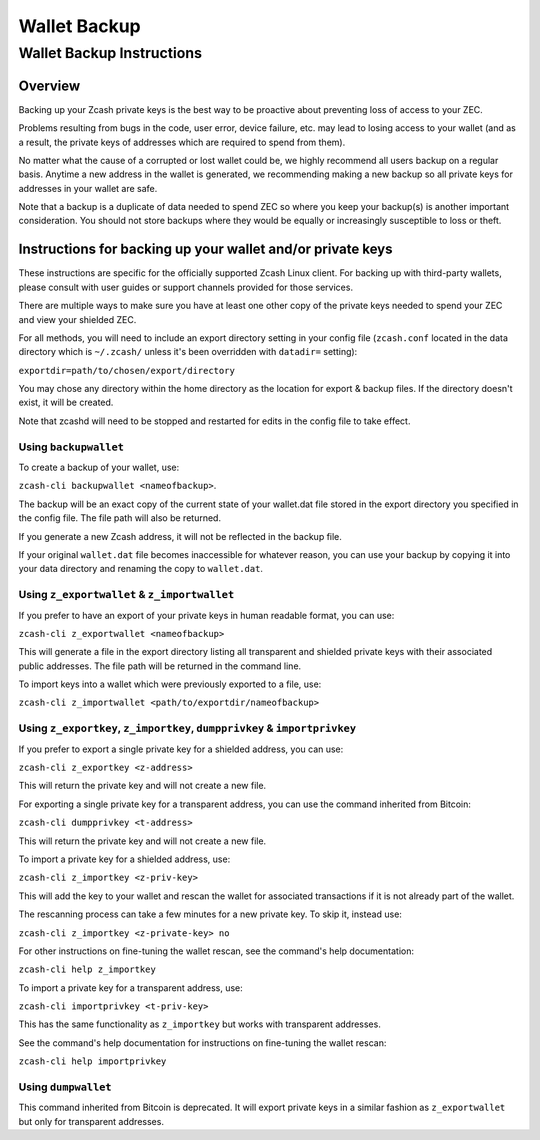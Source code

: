 =============
Wallet Backup
=============

Wallet Backup Instructions
==========================

Overview
--------

Backing up your Zcash private keys is the best way to be proactive about
preventing loss of access to your ZEC.

Problems resulting from bugs in the code, user error, device failure,
etc. may lead to losing access to your wallet (and as a result, the
private keys of addresses which are required to spend from them).

No matter what the cause of a corrupted or lost wallet could be, we
highly recommend all users backup on a regular basis. Anytime a new
address in the wallet is generated, we recommending making a new backup
so all private keys for addresses in your wallet are safe.

Note that a backup is a duplicate of data needed to spend ZEC so where
you keep your backup(s) is another important consideration. You should
not store backups where they would be equally or increasingly
susceptible to loss or theft.

Instructions for backing up your wallet and/or private keys
-----------------------------------------------------------

These instructions are specific for the officially supported Zcash Linux
client. For backing up with third-party wallets, please consult with
user guides or support channels provided for those services.

There are multiple ways to make sure you have at least one other copy of
the private keys needed to spend your ZEC and view your shielded ZEC.

For all methods, you will need to include an export directory setting in
your config file (``zcash.conf`` located in the data directory which is
``~/.zcash/`` unless it's been overridden with ``datadir=`` setting):

``exportdir=path/to/chosen/export/directory``

You may chose any directory within the home directory as the location
for export & backup files. If the directory doesn't exist, it will be
created.

Note that zcashd will need to be stopped and restarted for edits in the
config file to take effect.

Using ``backupwallet``
~~~~~~~~~~~~~~~~~~~~~~

To create a backup of your wallet, use:

``zcash-cli backupwallet <nameofbackup>``.

The backup will be an exact copy of the current state of your wallet.dat
file stored in the export directory you specified in the config file.
The file path will also be returned.

If you generate a new Zcash address, it will not be reflected in the
backup file.

If your original ``wallet.dat`` file becomes inaccessible for whatever
reason, you can use your backup by copying it into your data directory
and renaming the copy to ``wallet.dat``.

Using ``z_exportwallet`` & ``z_importwallet``
~~~~~~~~~~~~~~~~~~~~~~~~~~~~~~~~~~~~~~~~~~~~~

If you prefer to have an export of your private keys in human readable
format, you can use:

``zcash-cli z_exportwallet <nameofbackup>``

This will generate a file in the export directory listing all
transparent and shielded private keys with their associated public
addresses. The file path will be returned in the command line.

To import keys into a wallet which were previously exported to a file,
use:

``zcash-cli z_importwallet <path/to/exportdir/nameofbackup>``

Using ``z_exportkey``, ``z_importkey``, ``dumpprivkey`` & ``importprivkey``
~~~~~~~~~~~~~~~~~~~~~~~~~~~~~~~~~~~~~~~~~~~~~~~~~~~~~~~~~~~~~~~~~~~~~~~~~~~

If you prefer to export a single private key for a shielded address, you
can use:

``zcash-cli z_exportkey <z-address>``

This will return the private key and will not create a new file.

For exporting a single private key for a transparent address, you can
use the command inherited from Bitcoin:

``zcash-cli dumpprivkey <t-address>``

This will return the private key and will not create a new file.

To import a private key for a shielded address, use:

``zcash-cli z_importkey <z-priv-key>``

This will add the key to your wallet and rescan the wallet for
associated transactions if it is not already part of the wallet.

The rescanning process can take a few minutes for a new private key. To
skip it, instead use:

``zcash-cli z_importkey <z-private-key> no``

For other instructions on fine-tuning the wallet rescan, see the
command's help documentation:

``zcash-cli help z_importkey``

To import a private key for a transparent address, use:

``zcash-cli importprivkey <t-priv-key>``

This has the same functionality as ``z_importkey`` but works with
transparent addresses.

See the command's help documentation for instructions on fine-tuning the
wallet rescan:

``zcash-cli help importprivkey``

Using ``dumpwallet``
~~~~~~~~~~~~~~~~~~~~

This command inherited from Bitcoin is deprecated. It will export
private keys in a similar fashion as ``z_exportwallet`` but only for
transparent addresses.
